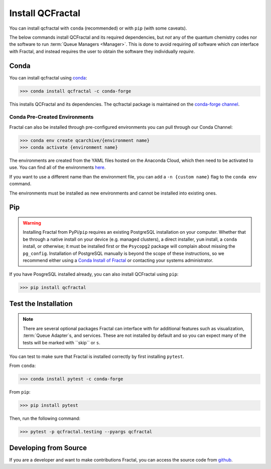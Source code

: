 Install QCFractal
=================

You can install qcfractal with ``conda`` (recommended) or with ``pip`` (with some caveats).

The below commands install QCFractal and its required dependencies, but *not* any of the quantum
chemistry codes nor the software to run :term:`Queue Managers <Manager>`. This is done to avoid requiring *all* software
which *can* interface with Fractal, and instead requires the user to obtain the software they individually *require*.

.. _conda_install:

Conda
-----

You can install qcfractal using `conda <https://www.anaconda.com/download/>`_:

.. code-block:: console

    >>> conda install qcfractal -c conda-forge

This installs QCFractal and its dependencies. The qcfractal package is maintained on the
`conda-forge channel <https://conda-forge.github.io/>`_.

Conda Pre-Created Environments
++++++++++++++++++++++++++++++

Fractal can also be installed through pre-configured environments you can pull through our Conda Channel:

.. code-block:: console

   >>> conda env create qcarchive/{environment name}
   >>> conda activate {environment name}

The environments are created from the YAML files hosted on the Anaconda Cloud, which then need to be activated
to use. You can find all of the environments `here <https://anaconda.org/QCArchive/environments>`_.

If you want to use a different name than the environment file, you can add a ``-n {custom name}`` flag to the
``conda env`` command.

The environments must be installed as new environments and cannot be installed into existing ones.


Pip
---

.. warning::

   Installing Fractal from PyPi/``pip`` requires an existing PostgreSQL installation on your computer. Whether that be
   through a native install on your device (e.g. managed clusters), a direct installer, ``yum`` install, a ``conda``
   install, or otherwise; it must be installed first or the ``Psycopg2`` package will complain about missing the
   ``pg_config``. Installation of PostgreSQL manually is beyond the scope of these instructions, so we recommend
   either using a `Conda Install of Fractal <conda_install>`_ or contacting your systems administrator.

If you have PosgreSQL installed already, you can also install QCFractal using ``pip``:

.. code-block:: console

   >>> pip install qcfractal


Test the Installation
---------------------

.. note::

   There are several optional packages Fractal can interface with for additional features such as visualization,
   :term:`Queue Adapter`s, and services. These are not installed by default and so you can expect many of the tests
   will be marked with ``skip`` or ``s``.

You can test to make sure that Fractal is installed correctly by first installing ``pytest``.

From ``conda``:

.. code-block:: console

   >>> conda install pytest -c conda-forge

From ``pip``:

.. code-block:: console

   >>> pip install pytest

Then, run the following command:

.. code-block::

   >>> pytest -p qcfractal.testing --pyargs qcfractal


Developing from Source
----------------------

If you are a developer and want to make contributions Fractal, you can access the source code from
`github <https://github.com/molssi/qcfractal>`_.
